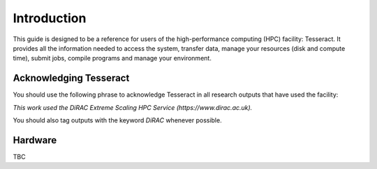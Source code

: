 Introduction
============

This guide is designed to be a reference for users of the
high-performance computing (HPC) facility: Tesseract. It provides all the
information needed to access the system, transfer data, manage your
resources (disk and compute time), submit jobs, compile programs and
manage your environment.

Acknowledging Tesseract
-----------------------

You should use the following phrase to acknowledge Tesseract in all
research outputs that have used the facility:

*This work used the DiRAC Extreme Scaling HPC Service (https://www.dirac.ac.uk).*

You should also tag outputs with the keyword *DiRAC* whenever possible.

Hardware
--------

TBC


